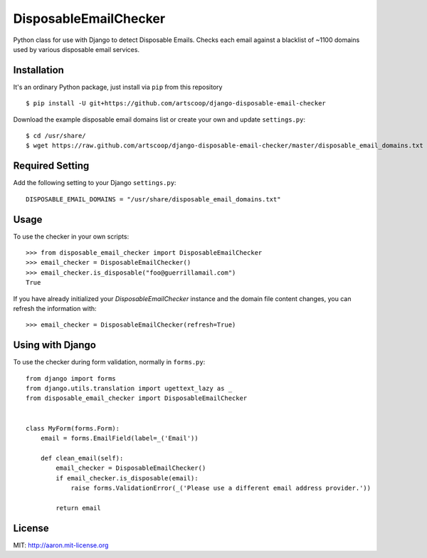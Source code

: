DisposableEmailChecker
======================

Python class for use with Django to detect Disposable Emails. Checks each email against a blacklist of ~1100 domains used by various disposable email services.

Installation
------------

It's an ordinary Python package, just install via ``pip`` from this repository ::
    
    $ pip install -U git+https://github.com/artscoop/django-disposable-email-checker
    
Download the example disposable email domains list or create your own and update ``settings.py``::

    $ cd /usr/share/
    $ wget https://raw.github.com/artscoop/django-disposable-email-checker/master/disposable_email_domains.txt
    
Required Setting
----------------

Add the following setting to your Django ``settings.py``::

    DISPOSABLE_EMAIL_DOMAINS = "/usr/share/disposable_email_domains.txt"

Usage
--------

To use the checker in your own scripts::

    >>> from disposable_email_checker import DisposableEmailChecker
    >>> email_checker = DisposableEmailChecker()
    >>> email_checker.is_disposable("foo@guerrillamail.com")
    True

If you have already initialized your `DisposableEmailChecker` instance and 
the domain file content changes, you can refresh the information with::

    >>> email_checker = DisposableEmailChecker(refresh=True)

Using with Django
-----------------

To use the checker during form validation, normally in ``forms.py``::

    from django import forms
    from django.utils.translation import ugettext_lazy as _
    from disposable_email_checker import DisposableEmailChecker
    
    
    class MyForm(forms.Form):
        email = forms.EmailField(label=_('Email'))
    
        def clean_email(self):
            email_checker = DisposableEmailChecker()
            if email_checker.is_disposable(email):
                raise forms.ValidationError(_('Please use a different email address provider.'))
    
            return email

License
-------

MIT: http://aaron.mit-license.org
